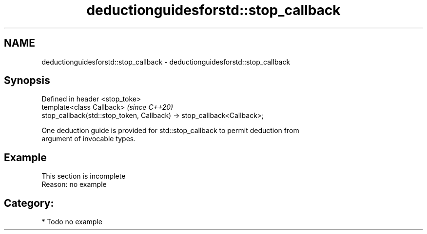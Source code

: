 .TH deductionguidesforstd::stop_callback 3 "2021.11.17" "http://cppreference.com" "C++ Standard Libary"
.SH NAME
deductionguidesforstd::stop_callback \- deductionguidesforstd::stop_callback

.SH Synopsis
   Defined in header <stop_toke>
   template<class Callback>                                              \fI(since C++20)\fP
   stop_callback(std::stop_token, Callback) -> stop_callback<Callback>;

   One deduction guide is provided for std::stop_callback to permit deduction from
   argument of invocable types.

.SH Example

    This section is incomplete
    Reason: no example

.SH Category:

     * Todo no example
